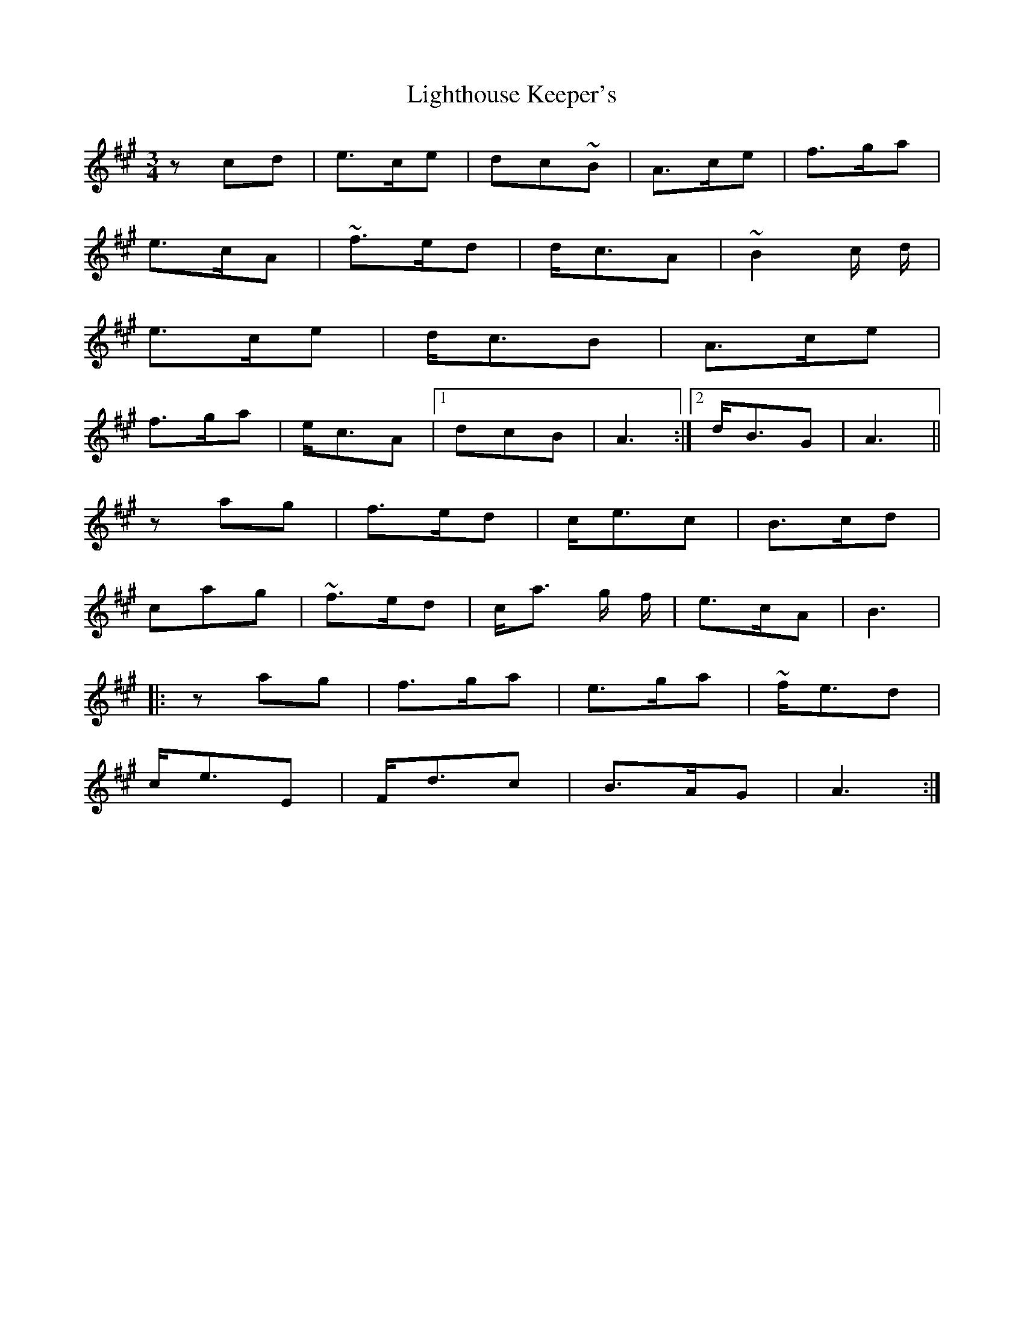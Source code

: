 X: 23571
T: Lighthouse Keeper's
R: waltz
M: 3/4
K: Amajor
z1cd|e>ce|dc~B|A>ce|f>ga|
e>cA|~f>ed|d<cA|~B2 c/ d/|
e>ce|d<cB|A>ce|
f>ga|e<cA|1 dcB|A3:|2 d<BG|A3||
z1ag|f>ed|c<ec|B>cd|
cag|~f>ed|c<a g/ f/|e>cA|B3|
|:z1ag|f>ga|e>ga|~f<ed|
c<eE|F<dc|B>AG|A3:|

